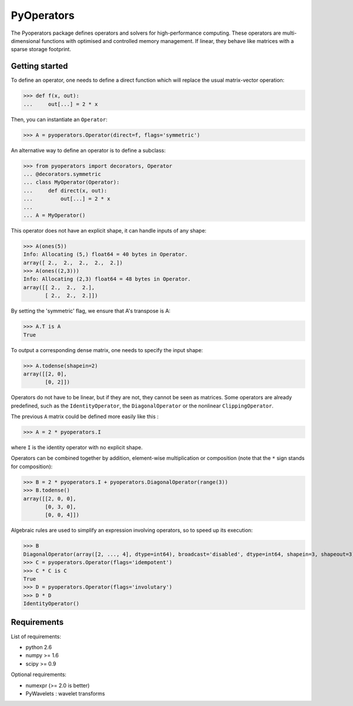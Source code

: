 ===========
PyOperators
===========

The Pyoperators package defines operators and solvers for high-performance computing. These operators are multi-dimensional functions with optimised and controlled memory management. If linear, they behave like matrices with a sparse storage footprint.

Getting started
===============

To define an operator, one needs to define a direct function
which will replace the usual matrix-vector operation:

>>> def f(x, out):
...     out[...] = 2 * x

Then, you can instantiate an ``Operator``:

>>> A = pyoperators.Operator(direct=f, flags='symmetric')

An alternative way to define an operator is to define a subclass:

>>> from pyoperators import decorators, Operator
... @decorators.symmetric
... class MyOperator(Operator):
...     def direct(x, out):
...         out[...] = 2 * x
...
... A = MyOperator()

This operator does not have an explicit shape, it can handle inputs of any shape:

>>> A(ones(5))
Info: Allocating (5,) float64 = 40 bytes in Operator.
array([ 2.,  2.,  2.,  2.,  2.])
>>> A(ones((2,3)))
Info: Allocating (2,3) float64 = 48 bytes in Operator.
array([[ 2.,  2.,  2.],
       [ 2.,  2.,  2.]])

By setting the 'symmetric' flag, we ensure that A's transpose is A:

>>> A.T is A
True

To output a corresponding dense matrix, one needs to specify the input shape:

>>> A.todense(shapein=2)
array([[2, 0],
       [0, 2]])

Operators do not have to be linear, but if they are not, they cannot be seen
as matrices. Some operators are already predefined, such as the
``IdentityOperator``, the ``DiagonalOperator`` or the nonlinear
``ClippingOperator``.

The previous ``A`` matrix could be defined more easily like this :

>>> A = 2 * pyoperators.I

where ``I`` is the identity operator with no explicit shape.

Operators can be combined together by addition, element-wise multiplication or composition (note that the ``*`` sign stands for composition):

>>> B = 2 * pyoperators.I + pyoperators.DiagonalOperator(range(3))
>>> B.todense()
array([[2, 0, 0],
       [0, 3, 0],
       [0, 0, 4]])

Algebraic rules are used to simplify an expression involving operators, so to speed up its execution:

>>> B
DiagonalOperator(array([2, ..., 4], dtype=int64), broadcast='disabled', dtype=int64, shapein=3, shapeout=3)
>>> C = pyoperators.Operator(flags='idempotent')
>>> C * C is C
True
>>> D = pyoperators.Operator(flags='involutary')
>>> D * D
IdentityOperator()


Requirements
============

List of requirements:

- python 2.6
- numpy >= 1.6
- scipy >= 0.9

Optional requirements:

- numexpr (>= 2.0 is better)
- PyWavelets : wavelet transforms
